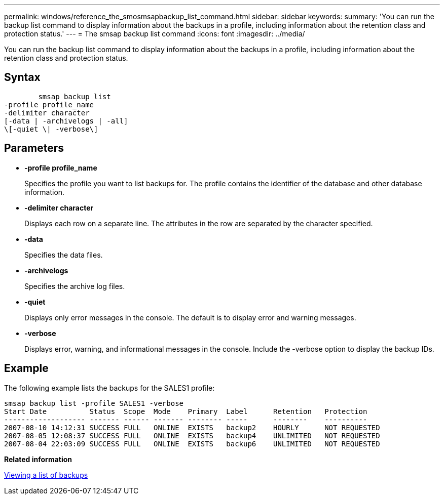 ---
permalink: windows/reference_the_smosmsapbackup_list_command.html
sidebar: sidebar
keywords: 
summary: 'You can run the backup list command to display information about the backups in a profile, including information about the retention class and protection status.'
---
= The smsap backup list command
:icons: font
:imagesdir: ../media/

[.lead]
You can run the backup list command to display information about the backups in a profile, including information about the retention class and protection status.

== Syntax

----

        smsap backup list 
-profile profile_name 
-delimiter character 
[-data | -archivelogs | -all]
\[-quiet \| -verbose\]
----

== Parameters

* *-profile profile_name*
+
Specifies the profile you want to list backups for. The profile contains the identifier of the database and other database information.

* *-delimiter character*
+
Displays each row on a separate line. The attributes in the row are separated by the character specified.

* *-data*
+
Specifies the data files.

* *-archivelogs*
+
Specifies the archive log files.

* *-quiet*
+
Displays only error messages in the console. The default is to display error and warning messages.

* *-verbose*
+
Displays error, warning, and informational messages in the console. Include the -verbose option to display the backup IDs.

== Example

The following example lists the backups for the SALES1 profile:

----
smsap backup list -profile SALES1 -verbose
Start Date          Status  Scope  Mode    Primary  Label      Retention   Protection
------------------- ------- ------ ------- -------- -----      --------    ----------
2007-08-10 14:12:31 SUCCESS FULL   ONLINE  EXISTS   backup2    HOURLY      NOT REQUESTED
2007-08-05 12:08:37 SUCCESS FULL   ONLINE  EXISTS   backup4    UNLIMITED   NOT REQUESTED
2007-08-04 22:03:09 SUCCESS FULL   ONLINE  EXISTS   backup6    UNLIMITED   NOT REQUESTED
----

*Related information*

xref:task_viewing_a_list_of_backups.adoc[Viewing a list of backups]
